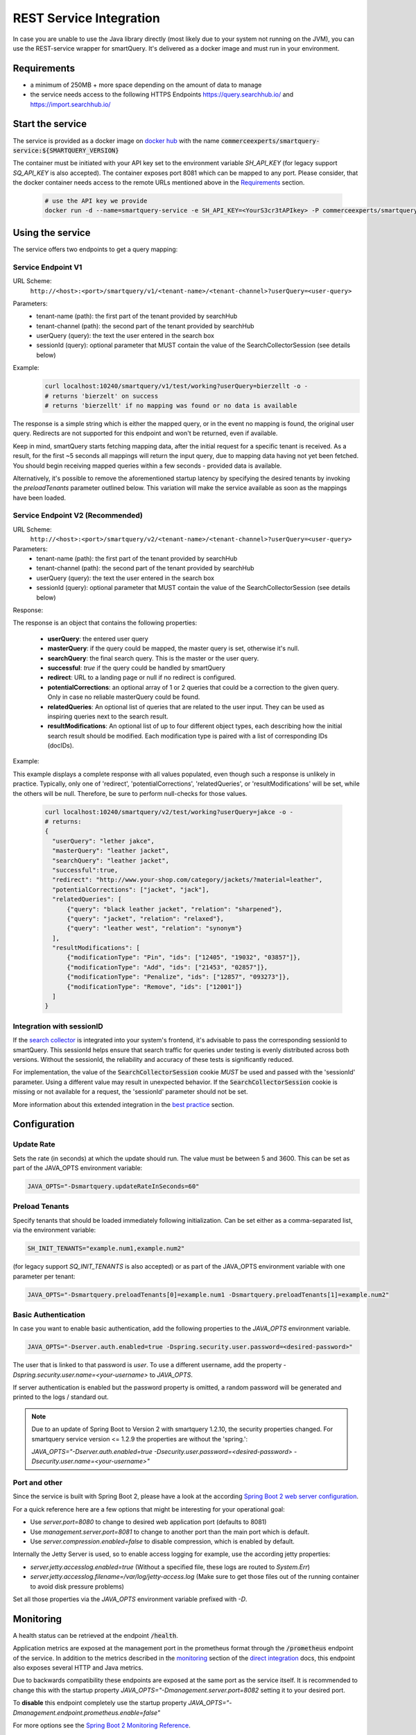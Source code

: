 REST Service Integration
========================

In case you are unable to use the Java library directly (most likely due to your system not running on the JVM), you can use the REST-service wrapper for smartQuery. It's delivered as a docker image and must run in your environment.

Requirements
------------

- a minimum of 250MB + more space depending on the amount of data to manage
- the service needs access to the following HTTPS Endpoints https://query.searchhub.io/ and https://import.searchhub.io/


Start the service
-----------------

The service is provided as a docker image on `docker hub`_ with the name :code:`commerceexperts/smartquery-service:${SMARTQUERY_VERSION}`
    
The container must be initiated with your API key set to the environment variable `SH_API_KEY` (for legacy support `SQ_API_KEY` is also accepted).
The container exposes port 8081 which can be mapped to any port. Please consider, that the docker container needs access to the remote URLs mentioned above in the Requirements_ section.

  .. code-block:: bash

    # use the API key we provide
    docker run -d --name=smartquery-service -e SH_API_KEY=<YourS3cr3tAPIkey> -P commerceexperts/smartquery-service:${SMARTQUERY_VERSION}

    
Using the service
-----------------

The service offers two endpoints to get a query mapping:

Service Endpoint V1
^^^^^^^^^^^^^^^^^^^

URL Scheme:
  ``http://<host>:<port>/smartquery/v1/<tenant-name>/<tenant-channel>?userQuery=<user-query>``

Parameters:
    - tenant-name (path): the first part of the tenant provided by searchHub
    - tenant-channel (path): the second part of the tenant provided by searchHub
    - userQuery (query): the text the user entered in the search box
    - sessionId (query): optional parameter that MUST contain the value of the SearchCollectorSession (see details below)

Example:
  .. code-block:: bash

     curl localhost:10240/smartquery/v1/test/working?userQuery=bierzellt -o -
     # returns 'bierzelt' on success
     # returns 'bierzellt' if no mapping was found or no data is available

The response is a simple string which is either the mapped query, or in the event no mapping is found, the original user query. Redirects are not supported for this endpoint and won't be returned, even if available.

Keep in mind, smartQuery starts fetching mapping data, after the initial request for a specific tenant is received. As a result, for the first ~5 seconds all mappings will return the input query, due to mapping data having not yet been fetched. You should begin receiving mapped queries within a few seconds - provided data is available.

Alternatively, it's possible to remove the aforementioned startup latency by specifying the desired tenants by invoking the `preloadTenants` parameter outlined below. This variation will make the service available as soon as the mappings have been loaded.


Service Endpoint V2 (Recommended)
^^^^^^^^^^^^^^^^^^^^^^^^^^^^^^^^^

URL Scheme:
  ``http://<host>:<port>/smartquery/v2/<tenant-name>/<tenant-channel>?userQuery=<user-query>``

Parameters:
    - tenant-name (path): the first part of the tenant provided by searchHub
    - tenant-channel (path): the second part of the tenant provided by searchHub
    - userQuery (query): the text the user entered in the search box
    - sessionId (query): optional parameter that MUST contain the value of the SearchCollectorSession (see details below)

Response:

The response is an object that contains the following properties:

  - **userQuery**: the entered user query
  - **masterQuery**: if the query could be mapped, the master query is set, otherwise it's null.
  - **searchQuery**: the final search query. This is the master or the user query.
  - **successful**: `true` if the query could be handled by smartQuery
  - **redirect**: URL to a landing page or null if no redirect is configured.
  - **potentialCorrections**: an optional array of 1 or 2 queries that could be a correction to the given query. Only in case no reliable masterQuery could be found.
  - **relatedQueries**: An optional list of queries that are related to the user input. They can be used as inspiring queries next to the search result.
  - **resultModifications**: An optional list of up to four different object types, each describing how the initial search result should be modified. Each modification type is paired with a list of corresponding IDs (docIDs).

Example:

This example displays a complete response with all values populated, even though such a response is unlikely in practice. Typically, only one of 'redirect', 'potentialCorrections', 'relatedQueries', or 'resultModifications' will be set, while the others will be null. Therefore, be sure to perform null-checks for those values.

  .. code-block:: bash

     curl localhost:10240/smartquery/v2/test/working?userQuery=jakce -o -
     # returns: 
     {
       "userQuery": "lether jakce",
       "masterQuery": "leather jacket",
       "searchQuery": "leather jacket",
       "successful":true,
       "redirect": "http://www.your-shop.com/category/jackets/?material=leather",
       "potentialCorrections": ["jacket", "jack"],
       "relatedQueries": [
           {"query": "black leather jacket", "relation": "sharpened"},
           {"query": "jacket", "relation": "relaxed"},
           {"query": "leather west", "relation": "synonym"}
       ],
       "resultModifications": [
           {"modificationType": "Pin", "ids": ["12405", "19032", "03857"]},
           {"modificationType": "Add", "ids": ["21453", "02857"]},
           {"modificationType": "Penalize", "ids": ["12857", "093273"]},
           {"modificationType": "Remove", "ids": ["12001"]}
       ]
     }



Integration with sessionID
^^^^^^^^^^^^^^^^^^^^^^^^^^

If the `search collector`_ is integrated into your system's frontend, it's advisable to pass the corresponding sessionId to smartQuery. This sessionId helps ensure that search traffic for queries under testing is evenly distributed across both versions. Without the sessionId, the reliability and accuracy of these tests is significantly reduced.

For implementation, the value of the :code:`SearchCollectorSession` cookie *MUST* be used and passed with the 'sessionId' parameter. Using a different value may result in unexpected behavior. If the :code:`SearchCollectorSession` cookie is missing or not available for a request, the 'sessionId' parameter should not be set.

More information about this extended integration in the `best practice`_ section.


Configuration
-------------

Update Rate
^^^^^^^^^^^

Sets the rate (in seconds) at which the update should run. The value must be between 5 and 3600.
This can be set as part of the JAVA_OPTS environment variable:

.. code-block:: bash

    JAVA_OPTS="-Dsmartquery.updateRateInSeconds=60"

    
Preload Tenants
^^^^^^^^^^^^^^^

Specify tenants that should be loaded immediately following initialization.
Can be set either as a comma-separated list, via the environment variable:

.. code-block:: bash

    SH_INIT_TENANTS="example.num1,example.num2"

(for legacy support `SQ_INIT_TENANTS` is also accepted)
or as part of the JAVA_OPTS environment variable with one parameter per tenant:

.. code-block:: bash

    JAVA_OPTS="-Dsmartquery.preloadTenants[0]=example.num1 -Dsmartquery.preloadTenants[1]=example.num2"


Basic Authentication
^^^^^^^^^^^^^^^^^^^^

In case you want to enable basic authentication, add the following properties to the `JAVA_OPTS` environment variable.

.. code-block:: bash

    JAVA_OPTS="-Dserver.auth.enabled=true -Dspring.security.user.password=<desired-password>"

The user that is linked to that password is `user`. To use a different username, add the property `-Dspring.security.user.name=<your-username>` to `JAVA_OPTS`.

If server authentication is enabled but the password property is omitted, a random password will be generated and printed to the logs / standard out.

.. note::
    Due to an update of Spring Boot to Version 2 with smartquery 1.2.10, the security properties changed.
    For smartquery service version <= 1.2.9 the properties are without the 'spring.':

    `JAVA_OPTS="-Dserver.auth.enabled=true -Dsecurity.user.password=<desired-password> -Dsecurity.user.name=<your-username>"`

Port and other 
^^^^^^^^^^^^^^

Since the service is built with Spring Boot 2, please have a look at the according `Spring Boot 2 web server configuration`_.

For a quick reference here are a few options that might be interesting for your operational goal:

- Use `server.port=8080` to change to desired web application port (defaults to 8081)
- Use `management.server.port=8081` to change to another port than the main port which is default.
- Use `server.compression.enabled=false` to disable compression, which is enabled by default.

Internally the Jetty Server is used, so to enable access logging for example, use the according jetty properties:

- `server.jetty.accesslog.enabled=true` (Without a specified file, these logs are routed to `System.Err`)
- `server.jetty.accesslog.filename=/var/log/jetty-access.log` (Make sure to get those files out of the running container to avoid disk pressure problems)

Set all those properties via the `JAVA_OPTS` environment variable prefixed with `-D`.


Monitoring
----------

A health status can be retrieved at the endpoint :code:`/health`.

Application metrics are exposed at the management port in the prometheus format through the :code:`/prometheus` endpoint of the service. In addition to the metrics described in the `monitoring`_ section of the `direct integration`_ docs, this endpoint also exposes several HTTP and Java metrics.

Due to backwards compatibility these endpoints are exposed at the same port as the service itself. It is recommended to change this with the startup property `JAVA_OPTS="-Dmanagement.server.port=8082` setting it to your desired port.

To **disable** this endpoint completely use the startup property `JAVA_OPTS="-Dmanagement.endpoint.prometheus.enable=false"`

For more options see the `Spring Boot 2 Monitoring Reference`_.


Troubleshooting
----------------

  - The container won't start, if you forget to specify the API key.
  - Should you attempt to access an non-permitted tenant/channel (due to an incorrect API key, for example), you will see an error message similar to: `update failed: FeignException: status 403 reading QueryApiTarget#getModificationTime(Tenant); content: {"message":"Invalid authentication credentials"}`
  - Enable debug logging, in order to obtain more information concerning internal activities. Activate this using the following docker startup parameter `-e JAVA_OPTS="-Dlogging.level.io.searchhub=DEBUG"`


.. _direct integration: direct-integration.html
.. _monitoring: direct-integration.html#monitoring
.. _docker hub: https://hub.docker.com/r/commerceexperts/smartquery-service/tags
.. _Spring Boot 2 Monitoring Reference: https://docs.spring.io/spring-boot/docs/2.1.17.RELEASE/reference/html/production-ready-monitoring.html
.. _Spring Boot 2 web server configuration: https://docs.spring.io/spring-boot/docs/2.1.17.RELEASE/reference/html/howto-embedded-web-servers.html#howto-change-the-http-port
.. _search collector: search-collector.html
.. _best practice: best-practice.html
